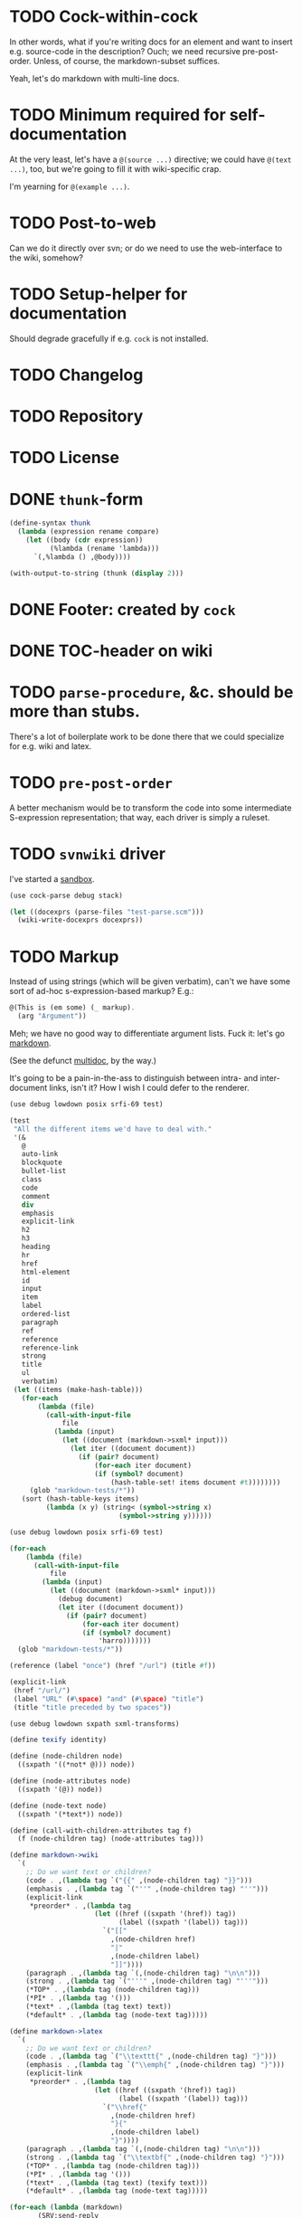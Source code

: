 * TODO Cock-within-cock
  In other words, what if you're writing docs for an element and want
  to insert e.g. source-code in the description? Ouch; we need
  recursive pre-post-order. Unless, of course, the markdown-subset
  suffices.

  Yeah, let's do markdown with multi-line docs.
* TODO Minimum required for self-documentation
  At the very least, let's have a =@(source ...)= directive; we could
  have =@(text ...)=, too, but we're going to fill it with
  wiki-specific crap.

  I'm yearning for =@(example ...)=.
* TODO Post-to-web
  Can we do it directly over svn; or do we need to use the
  web-interface to the wiki, somehow?
* TODO Setup-helper for documentation
  Should degrade gracefully if e.g. =cock= is not installed.
* TODO Changelog
* TODO Repository
* TODO License
* DONE =thunk=-form
  CLOSED: [2012-08-17 Fri 14:05]
  #+BEGIN_SRC scheme
    (define-syntax thunk
      (lambda (expression rename compare)
        (let ((body (cdr expression))
              (%lambda (rename 'lambda)))
          `(,%lambda () ,@body))))
    
    (with-output-to-string (thunk (display 2)))
    
  #+END_SRC
* DONE Footer: created by =cock=
  CLOSED: [2012-08-17 Fri 14:06]
* DONE TOC-header on wiki
  CLOSED: [2012-08-17 Fri 14:06]
* TODO =parse-procedure=, &c. should be more than stubs.
  There's a lot of boilerplate work to be done there that we could
  specialize for e.g. wiki and latex.
* TODO =pre-post-order=
  A better mechanism would be to transform the code into some
  intermediate S-expression representation; that way, each driver is
  simply a ruleset.
* TODO =svnwiki= driver
  I've started a [[https://wiki.call-cc.org/users/peter-danenberg][sandbox]].

  #+BEGIN_SRC scheme :tangle test-wiki.scm :shebang #!/usr/bin/env chicken-scheme
    (use cock-parse debug stack)
    
    (let ((docexprs (parse-files "test-parse.scm")))
      (wiki-write-docexprs docexprs))
    
  #+END_SRC
* TODO Markup
  Instead of using strings (which will be given verbatim), can't we
  have some sort of ad-hoc s-expression-based markup? E.g.:

  #+BEGIN_SRC scheme
    @(This is (em some) (_ markup).
      (arg "Argument"))
  #+END_SRC

  Meh; we have no good way to differentiate argument lists. Fuck it:
  let's go [[http://wiki.call-cc.org/eggref/4/lowdown][markdown]].

  (See the defunct [[https://wiki.call-cc.org/eggref/4/multidoc][multidoc]], by the way.)

  It's going to be a pain-in-the-ass to distinguish between intra- and
  inter-document links, isn't it? How I wish I could defer to the
  renderer.

  #+BEGIN_SRC scheme
    (use debug lowdown posix srfi-69 test)
    
    (test
     "All the different items we'd have to deal with."
     '(&
       @
       auto-link
       blockquote
       bullet-list
       class
       code
       comment
       div
       emphasis
       explicit-link
       h2
       h3
       heading
       hr
       href
       html-element
       id
       input
       item
       label
       ordered-list
       paragraph
       ref
       reference
       reference-link
       strong
       title
       ul
       verbatim)
     (let ((items (make-hash-table)))
       (for-each
           (lambda (file)
             (call-with-input-file
                 file
               (lambda (input)
                 (let ((document (markdown->sxml* input)))
                   (let iter ((document document))
                     (if (pair? document)
                         (for-each iter document)
                         (if (symbol? document)
                             (hash-table-set! items document #t))))))))
         (glob "markdown-tests/*"))
       (sort (hash-table-keys items)
             (lambda (x y) (string< (symbol->string x)
                               (symbol->string y))))))
  #+END_SRC

  #+BEGIN_SRC scheme
    (use debug lowdown posix srfi-69 test)
    
    (for-each
        (lambda (file)
          (call-with-input-file
              file
            (lambda (input)
              (let ((document (markdown->sxml* input)))
                (debug document)
                (let iter ((document document))
                  (if (pair? document)
                      (for-each iter document)
                      (if (symbol? document)
                          'harro)))))))
      (glob "markdown-tests/*"))
  #+END_SRC

  #+BEGIN_SRC scheme
    (reference (label "once") (href "/url") (title #f))
    
    (explicit-link
     (href "/url/")
     (label "URL" (#\space) "and" (#\space) "title")
     (title "title preceded by two spaces"))
  #+END_SRC

  #+BEGIN_SRC scheme
    (use debug lowdown sxpath sxml-transforms)
    
    (define texify identity)
    
    (define (node-children node)
      ((sxpath '((*not* @))) node))
        
    (define (node-attributes node)
      ((sxpath '(@)) node))
    
    (define (node-text node)
      ((sxpath '(*text*)) node))
    
    (define (call-with-children-attributes tag f)
      (f (node-children tag) (node-attributes tag)))
    
    (define markdown->wiki
      `(
        ;; Do we want text or children?
        (code . ,(lambda tag `("{{" ,(node-children tag) "}}")))
        (emphasis . ,(lambda tag `("''" ,(node-children tag) "''")))
        (explicit-link
         *preorder* . ,(lambda tag
                         (let ((href ((sxpath '(href)) tag)) 
                               (label ((sxpath '(label)) tag)))
                           `("[["
                             ,(node-children href)
                             "|"
                             ,(node-children label)
                             "]]"))))
        (paragraph . ,(lambda tag `(,(node-children tag) "\n\n")))
        (strong . ,(lambda tag `("'''" ,(node-children tag) "'''")))
        (*TOP* . ,(lambda tag (node-children tag)))
        (*PI* . ,(lambda tag '()))
        (*text* . ,(lambda (tag text) text))
        (*default* . ,(lambda tag (node-text tag)))))
    
    (define markdown->latex
      `(
        ;; Do we want text or children?
        (code . ,(lambda tag `("\\texttt{" ,(node-children tag) "}")))
        (emphasis . ,(lambda tag `("\\emph{" ,(node-children tag) "}")))
        (explicit-link
         *preorder* . ,(lambda tag
                         (let ((href ((sxpath '(href)) tag)) 
                               (label ((sxpath '(label)) tag)))
                           `("\\href{"
                             ,(node-children href)
                             "}{"
                             ,(node-children label)
                             "}"))))
        (paragraph . ,(lambda tag `(,(node-children tag) "\n\n")))
        (strong . ,(lambda tag `("\\textbf{" ,(node-children tag) "}")))
        (*TOP* . ,(lambda tag (node-children tag)))
        (*PI* . ,(lambda tag '()))
        (*text* . ,(lambda (tag text) (texify text)))
        (*default* . ,(lambda tag (node-text tag)))))
    
    (for-each (lambda (markdown)
           (SRV:send-reply
            (pre-post-order (markdown->sxml* markdown)
                            markdown->latex
                            ;; markdown->wiki
                            )))
         '("[Intradocument link](#intra)"
           "[Interdocument link](/inter)"
           "[Blank link]"
           "*harro*"
           "_harro_"
           "**harro**"
           "__harro__"
           "We're writing a paragraph of text here, aren't we?
    
    I believe so."
           "This `@`-read-syntax is for reals."))
  #+END_SRC
* TODO Keyword-arguments to procedures
  See [[http://api.call-cc.org/doc/spiffy/start-server][start-server]].
* TODO Long signature get cut off in =case-lambda=.
* CANCELED URLs, bold, monospace, &c.
  CLOSED: [2012-08-17 Fri 14:07]
  - CLOSING NOTE [2012-08-17 Fri 14:07] \\
    See [[Markup]].
* TODO =@NB=
* TODO =@TODO=
* TODO References
* DONE Style
  CLOSED: [2012-08-17 Fri 14:07]
  Keep e.g. =@to= to one word (the type?), something more descriptive
  in the procedure description.
* TODO Inherit unspecified parameters from other procedures.
* DONE Shoot: even scalars can have parameters.
  CLOSED: [2012-08-17 Fri 14:07]
  This happens when we simply rename functions. Have to catch this
  case.
* TODO Syntax parameters
  It's a little more complicated: have to be able to specify optional
  parameters, &c.
* TODO Parameter-defaults
  E.g.:

  #+BEGIN_SRC scheme
    (arg "Some argument" default: 'china)
  #+END_SRC

  Useful for e.g. parameters and case lambda. (We already do this for
  parameters, thank the gods.)
* TODO Figure out how to doc from =.setup=.
* DONE [[http://emacswiki.org/emacs/CompileCommand#toc7][Compile in different directory]].
  CLOSED: [2012-08-17 Fri 14:07]
* TODO =@example=
  Everything should be able to take examples, even modules; examples
  should be as fundamental as source-code.
* TODO Doubling up functions
  See e.g. [[http://api.call-cc.org/doc/posix#def:call-with-output-pipe][call-with-{input,output}-pipe]].
* DONE [[http://tex.stackexchange.com/questions/11525/generating-pdf-without-any-intermediary-files-stdin-stdout][XeTeX from stdin]]
  CLOSED: [2012-08-07 Tue 19:14]
* TODO Modules
  The modules themselves have docs? Shit. That's a lot of source-code.

  You know what, though? We can't do this, I believe as long as we
  rely on the reader: the reader will have finished parsing the thing
  before we can backtrack and read the contained expressions.

  We'd have to parse the file ourselves, looking for e.g. =doc=-forms;
  unless, of course, we did a dirty hack and read the embedded
  expressions in through a string port.

  At that point, though, why aren't we just parsing the god-damn
  thing?

  Interesting things to do with modules: list of exports; oh, shit:
  should the exports link to the docs? We have a table of contents;
  but, yeah: maybe. We'd have to check which objects we have
  documentation for.

  Could we do a table and pluck a description from the docs?

  Can't do the string-port hack, by the way; since, by the time we see
  the expressions, the docs have been stripped. We do have parsed
  docexprs inside of the module; good luck, however, determining which
  expressions they're associated with.

  Yeah: to descend into modules, we're going to have to parse the
  source. =@= has some preëxisting reader that maps it to =#f=, but we
  can disable that.

  #+BEGIN_SRC scheme
    (use debug miscmacros ports test)
    
    (test
     '((test) @)
     (with-input-from-string
         "@(test)"
       (lambda ()
         (do ((expression (read) (read))
              (expressions '() (cons expression expressions)))
             ((eof-object? expression) expressions)))))
  #+END_SRC

  Turns out we don't need to disable it. Real modules have to wait for
  a /bona fide/ parser. How difficult would that be, btw? Scan for
  =@=, keeping track of parents; don't descend into
  lists-following-=@=; ignore symbols. =@= tokenizes itself.

  #+BEGIN_SRC scheme
    (use debug
         define-record-and-printer
         stack)
    
    (define-record-and-printer docexpr doc expr)
    
    (with-input-from-file "cock-parse.scm"
      (lambda ()
        (let read-next ((expression (read))
                        (parents '())
                        (docexprs '())
                        (docexpr? #f))
          (debug (when (and (pair? expression)
                            (not (eof-object? expression)))
                   (car expression))
                 (if (pair? parents) (car parents))
                 docexprs
                 docexpr?)
          (if (eof-object? expression)
              docexprs
              (if docexpr?
                  (if (pair? expression)
                      (read-next (cdr expression)
                                 parents
                                 (cons (make-docexpr (car parents)
                                                     expression))
                                 #f)
                      (read-next (read)
                                 parents
                                 docexprs
                                 #f))
                  (if (eq? expression '@)
                      (read-next (read)
                                 parents
                                 docexprs
                                 #t)
                      (if (pair? expression)
                          (read-next (cdr expression)
                                     (cons expression parents)
                                     docexprs
                                     #f)
                          (read-next (read)
                                     parents
                                     docexprs
                                     #f))))))))
  #+END_SRC
* DONE Use [[http://wiki.call-cc.org/man/4/Non-standard%2520read%2520syntax#multiline-string-constant-with-embedded-expressions][embedded expressions]] instead of string-templates.
  CLOSED: [2012-08-17 Fri 14:08]
  - CLOSING NOTE [2012-08-17 Fri 14:08] \\
    Messy
  Holy shit: is it the case that we don't have to escape backslashes?

  #+BEGIN_SRC scheme
    (use debug)
    
    (define (test-template test)
      #<#EOF
      #{test}
    EOF
    )
    
    (debug (test-template "harro"))
  #+END_SRC

  Hmm: kind of ugly, though; that's ok, isn't it?
* DONE =cock-bin=
  CLOSED: [2012-08-06 Mon 17:18]
  #+BEGIN_SRC scheme :mkdirp yes :tangle bin/cock-org.scm :shebang #!/usr/bin/env chicken-scheme
    (use alist-lib args cock-parse debug usage)
    
    (define options
      (list (args:make-option (l latex) #:none "Output to LaTeX" (set! arg #t))
            (args:make-option (h ? help) #:none "Help" (set! arg #t))))
    
    (define usage
      (make-usage
       (lambda (program)
         (format #t "Usage: ~a [OPTIONS]... FILE...~%" program)
         (print (args:usage options)))))
    
    (receive (options files)
      (args:parse (command-line-arguments) options)
      (cond ((alist-ref/default options 'help #f) (usage))
            ((null? files) (usage 1))
            (else (tex-write-docexprs (apply parse-files files)))))
    
  #+END_SRC
* TODO Line-numbers are pretty meaningless.
  Not only do they not correspond to the file, they're even
  inconsistent within the function; since they go through =pp=.
* DONE Binary
  CLOSED: [2012-08-17 Fri 14:08]
  Initially, let's parse individual files; but let's quickly follow up
  with something for eggs that reads name, email, &c. from there:
  possibly converts =includes= into sections.

  What should the actual name of the includes section be, though; fuck
  it: maybe do the include and look for =@(heading ...)=; yes.

  Maybe all we have to do is parse the metadata and cat the .scm files
  into cock; how do we control the order of the files, though, if not
  for =include=? But then we have to scour everything for =include=.

  If only we could depend upon Chicken to do the stitching.
* TODO Classes?
  Maybe this can be an extension.
* DONE Source at end?
  CLOSED: [2012-08-17 Fri 14:08]
* TODO Types from the Chicken wiki
  See [[https://wiki.call-cc.org/edit-help][here]]:

  - read
  - parameter
  - record
  - string
  - class
  - method
  - constant
  - setter
  - syntax
  - type

  Records are a really good idea; have to know: =defstruct=,
  =define-record=, =define-record-type=, &c.
* TODO Define an intermediate long-hand.
  If this, for instance, is our long-hand:

  #+BEGIN_SRC scheme
    (define (procedure a)
      @(description: "Do something."
        parameters: ((a "Thing to do"))
        to: "Thing done")
      (void))
  #+END_SRC

  we can come up with any number of short-hands that reduce to it.
* TODO =read=
  It looks like read optionally [[http://wiki.call-cc.org/eggref/4/lazy-ffi#read-syntax][takes parameters]]; it appears as though
  a =@to= is necessary. Initial parameter should be something
  describing the read-form; e.g. =#~string=, =#~(item ...)=.
* TODO Ability to suppress internally documented functions.
  Let's use =@internal=. Or: instead of =@<identifier>=, we should
  reuse the keyword mechanism? Principle of least surprise? Would look
  like: =internal:=. All the asperands are alien, I think.

  On the other hand, how would you document keywords? No, we have to
  resort to something noisy.

  #+BEGIN_SRC scheme
    (define (procedure a)
      @("Procedure does something."
        (a "Parameter")
        ;; If we do this, we can't document keywords named `to:'.
        (to: "Another thing")
        ;; That's why we settled on this:
        (@to "Another thing")
        @internal)
      'b)
  #+END_SRC

  Or, fuck it: just use naked symbols:

  #+BEGIN_SRC scheme
    (define (procedure a)
      @("Procedure does something."
        (a "Parameter")
        ;; Don't see how we can get around this one.
        (@to "Another thing")
        internal)
      'b)
    
    (define (procedure a)
      @("Procedure does something."
        (parameters
         (a "Parameter"))
        ;; Don't see how we can get around this one.
        (to "Another thing")
        internal)
      'b)
    
    (define (procedure a)
      @("Procedure does something."
        (a "Parameter")
        ;; Don't see how we can get around this one.
        to: "Another thing"
        internal:)
      'b)
    
    ;;; If we're going keyword-heavy:
    
    (define (procedure a)
      ;; `description:' already fucks up the indentation.
      @(description: "Procedure does something."
                     parameters:))
    
    (define (procedure a)
      @("Procedure does something."
        parameters: '((a "Parameter"))
        to: "Another thing"
        internal: #t))
    
  #+END_SRC
* TODO Get metadata from egg.
  Authors, &c.
* TODO Test parse module.
  #+BEGIN_SRC scheme :tangle test-parse.scm :shebang #!/usr/bin/env chicken-scheme
    (include "cock-parse")
    (import cock-parse)
    (use debug defstruct)
    
    @(title "Test parse")
    @(heading "Harro thar!")
    
    @(text "We'd like to write a novel here, prease; none of this
    Twitter-like hekato-sarantism.")
    
    (module just-a-little-module
      @("Little modules do work sometimes.")
      (x y procedure tex-procedure-to))
    
    (+ 2 2)
    
    (define x
      @("x is often the neighbor of y.")
      2)
    
    (define y
      @("y is often the neighbor of x")
      (make-parameter 3))
    
    (define (procedure a b)
      @("Do something."
        (a "Thing to do")
        (b "Some adjunct thing")
        (@to "Thing done"))
      (void))
    
    (define (tex-procedure-to special-parameters)
      @("Was, are we wirklich?"
        (special-parameters "Very special")
        (@to "There procedure thither"))
      (alist-ref/default special-parameters '@to '("unspecified")))
    
    (define-syntax harro
      @("Tharths; tharths very thither."
        (x "An opacity")
        (... "Other opacities")
        (@to "Clairvoyance"))
      (lambda (e r c) 2))
    
    (set-sharp-read-syntax!
     @("Registers a shared library."
       (library "The library to register"))
     #\&
     void)
    
    (set-read-syntax!
        @("Registers a shared library."
          (library "The library to register"))
     #\&
     void)
    
    (set-parameterized-read-syntax!
     @("Registers a shared library."
       (library "The library to register"))
     #\&
     void)
    
    (defstruct a
      @("This is for reals."
        (b "Yes")
        (c "No")
        (d "Maybe"))
      b c d)
    
    (define-record a
      @("This is for reals."
        (b "Yes")
        (c "No")
        (d "Maybe"))
      b c d)
    
    (define-record-type a
      @("This is for reals."
        (b "Yes")
        (c "No")
        (d "Maybe"))
      (make-a b c d)
      a?
      (b a-b set-a-b!)
      (c a-c set-a-c!)
      (d a-d set-a-d!))
    
    (tex-write-docexprs (parse-file "test-parse.scm"))
    
  #+END_SRC

  #+BEGIN_SRC makefile :tangle test-parse.mk :shebang #!/usr/bin/unexpand -t 4
    all: test-parse.scm test-parse.mk
        CHICKEN_SCHEME_OPTIONS='-X cock' ./test-parse.scm > test-parse.tex && \
        xelatex -shell-escape test-parse && \
        xelatex -shell-escape test-parse && \
        xelatex -shell-escape test-parse && \
        evince test-parse.pdf
    
    test-parse.scm:
        org-tangle TODO.org
    
    test-parse.mk:
        org-tangle TODO.org
    
  #+END_SRC
* TODO Records
* TODO Multiple authors (maintainer, &c.)
  [[http://tex.stackexchange.com/questions/9594/adding-more-than-one-author-with-different-affiliation][Using footnotes]] and [[http://tex.stackexchange.com/questions/4805/whats-the-correct-use-of-author-when-multiple-authors][using \texttt{\char`\\ and}]].
* TODO Test the embedded reader-macro with compiled code.
  #+BEGIN_SRC scheme :tangle test-compiled.scm :shebang #!/usr/bin/env chicken-scheme
    (use cock)
    
    @(test "This should be a noöp.")
    
  #+END_SRC

  [[http://wiki.call-cc.org/man/4/faq#why-does-define-reader-ctornot-work-in-my-compiled-program][Readers in compiled code]].

  #+BEGIN_SRC sh :tangle test-compiled.sh :shebang #!/usr/bin/env bash
    CHICKEN_SCHEME_OPTIONS="-X cock" ./test-compiled.scm
    
  #+END_SRC
